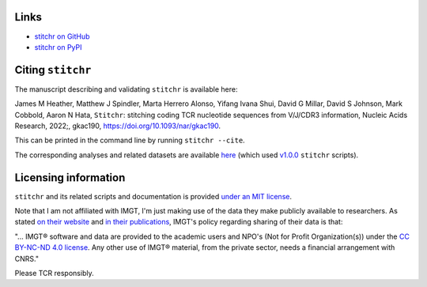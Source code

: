 
Links
~~~~~

* `stitchr on GitHub <https://github.com/JamieHeather/stitchr>`_

* `stitchr on PyPI <https://pypi.org/project/stitchr/>`_

Citing ``stitchr``
~~~~~~~~~~~~~~~~~~

The manuscript describing and validating ``stitchr`` is available here:

James M Heather, Matthew J Spindler, Marta Herrero Alonso, Yifang Ivana Shui, David G Millar, David S Johnson, Mark Cobbold, Aaron N Hata, ``Stitchr``: stitching coding TCR nucleotide sequences from V/J/CDR3 information, Nucleic Acids Research, 2022;, gkac190, `https://doi.org/10.1093/nar/gkac190 <https://doi.org/10.1093/nar/gkac190>`_.

This can be printed in the command line by running ``stitchr --cite``.

The corresponding analyses and related datasets are available `here <https://github.com/JamieHeather/stitchr-paper-analysis>`_ (which used `v1.0.0 <https://github.com/JamieHeather/stitchr/releases/tag/v1.0.0>`_ ``stitchr`` scripts).

Licensing information
~~~~~~~~~~~~~~~~~~~~~

``stitchr`` and its related scripts and documentation is provided `under an MIT license <https://raw.githubusercontent.com/JamieHeather/stitchr/main/LICENSE>`_.

Note that I am not affiliated with IMGT, I'm just making use of the data they make publicly available to researchers. As stated `on their website <https://www.imgt.org/about/termsofuse.php>`_ and `in their publications <https://doi.org/10.1093/nar/gkab1136>`_, IMGT's policy regarding sharing of their data is that:

"... IMGT® software and data are provided to the academic users and NPO's (Not for Profit Organization(s)) under the `CC BY-NC-ND 4.0 license <https://creativecommons.org/licenses/by-nc-nd/4.0/>`_. Any other use of IMGT® material, from the private sector, needs a financial arrangement with CNRS."

Please TCR responsibly.